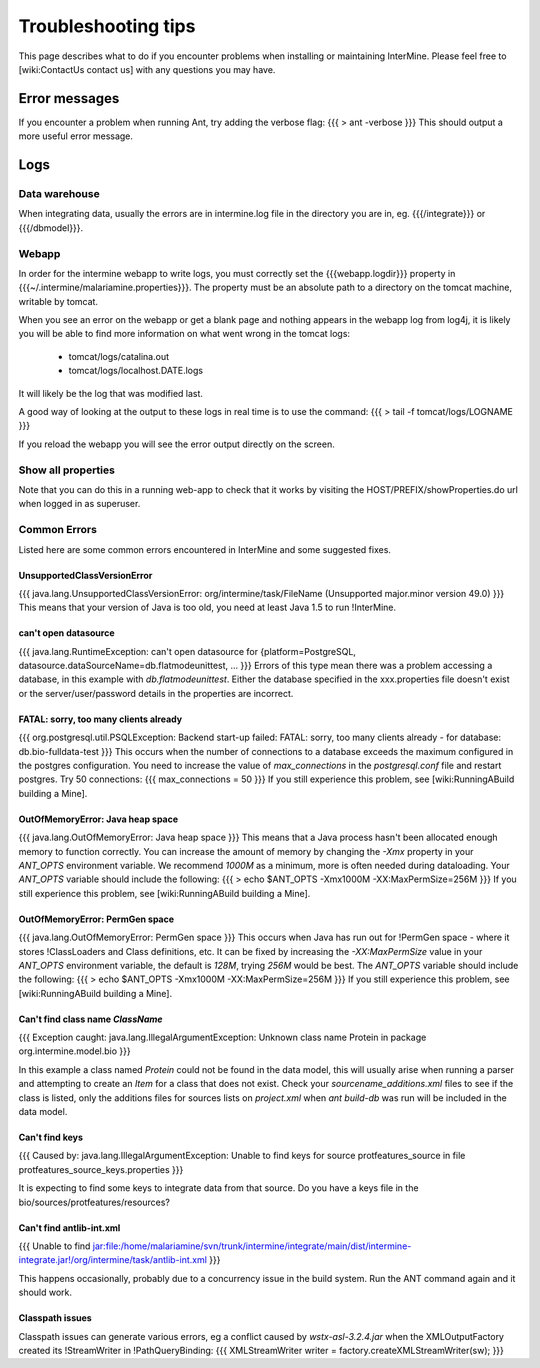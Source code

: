 Troubleshooting tips
========================

This page describes what to do if you encounter problems when installing or maintaining InterMine.  Please feel free to [wiki:ContactUs contact us] with any questions you may have.

Error messages
--------------

If you encounter a problem when running Ant, try adding the verbose flag:
{{{
> ant -verbose
}}}
This should output a more useful error message.

Logs
----

Data warehouse
~~~~~~~~~~~~~~

When integrating data, usually the errors are in intermine.log file in the directory you are in, eg. {{{/integrate}}} or {{{/dbmodel}}}.

Webapp
~~~~~~~~~~~~~~

In order for the intermine webapp to write logs, you must correctly set the {{{webapp.logdir}}} property in {{{~/.intermine/malariamine.properties}}}. The property must be an absolute path to a directory on the tomcat machine, writable by tomcat.

When you see an error on the webapp or get a blank page and nothing appears in the webapp log from log4j, it is likely you will be able to find more information on what went wrong in the tomcat logs:

  * tomcat/logs/catalina.out  
  * tomcat/logs/localhost.DATE.logs

It will likely be the log that was modified last.  

A good way of looking at the output to these logs in real time is to use the command:
{{{
> tail -f tomcat/logs/LOGNAME
}}}

If you reload the webapp you will see the error output directly on the screen.

Show all properties 
~~~~~~~~~~~~~~~~~~~~

Note that you can do this in a running web-app to check that it works by visiting the HOST/PREFIX/showProperties.do url when logged in as superuser. 

Common Errors 
~~~~~~~~~~~~~~

Listed here are some common errors encountered in InterMine and some suggested fixes. 

UnsupportedClassVersionError
^^^^^^^^^^^^^^^^^^^^^^^^^^^^^^^^^^^^^^^^^^

{{{
java.lang.UnsupportedClassVersionError: org/intermine/task/FileName (Unsupported major.minor version 49.0)
}}}
This means that your version of Java is too old, you need at least Java 1.5 to run !InterMine.

can't open datasource
^^^^^^^^^^^^^^^^^^^^^^^^^^^^

{{{
java.lang.RuntimeException: can't open datasource for {platform=PostgreSQL, datasource.dataSourceName=db.flatmodeunittest, ...
}}}
Errors of this type mean there was a problem accessing a database, in this example with `db.flatmodeunittest`.  Either the database specified in the xxx.properties file doesn't exist or the server/user/password details in the properties are incorrect.

FATAL: sorry, too many clients already
^^^^^^^^^^^^^^^^^^^^^^^^^^^^^^^^^^^^^^^^^^

{{{
org.postgresql.util.PSQLException: Backend start-up failed: FATAL: sorry, too many clients already - for database: db.bio-fulldata-test
}}}
This occurs when the number of connections to a database exceeds the maximum configured in the postgres configuration.  You need to increase the value of `max_connections` in the `postgresql.conf` file and restart postgres.  Try 50 connections:
{{{
max_connections = 50
}}} 
If you still experience this problem, see [wiki:RunningABuild building a Mine].


OutOfMemoryError: Java heap space
^^^^^^^^^^^^^^^^^^^^^^^^^^^^^^^^^^^^^^^^^^
{{{
java.lang.OutOfMemoryError: Java heap space
}}}
This means that a Java process hasn't been allocated enough memory to function correctly.  You can increase the amount of memory by changing the `-Xmx` property in your `ANT_OPTS` environment variable.  We recommend `1000M` as a minimum, more is often needed during dataloading.  Your `ANT_OPTS` variable should include the following:
{{{
> echo $ANT_OPTS
-Xmx1000M -XX:MaxPermSize=256M
}}}
If you still experience this problem, see [wiki:RunningABuild building a Mine].


OutOfMemoryError: PermGen space
^^^^^^^^^^^^^^^^^^^^^^^^^^^^^^^^^^^^^^^^^^^^^^^^^^^^^^^^
{{{
java.lang.OutOfMemoryError: PermGen space
}}}
This occurs when Java has run out for !PermGen space - where it stores !ClassLoaders and Class definitions, etc.  It can be fixed by increasing the `-XX:MaxPermSize` value in your `ANT_OPTS` environment variable, the default is `128M`, trying `256M` would be best.  The `ANT_OPTS` variable should include the following:
{{{
> echo $ANT_OPTS
-Xmx1000M -XX:MaxPermSize=256M
}}}
If you still experience this problem, see [wiki:RunningABuild building a Mine].


Can't find class name `ClassName`
^^^^^^^^^^^^^^^^^^^^^^^^^^^^^^^^^^^^^^^^^^
{{{
Exception caught: java.lang.IllegalArgumentException: Unknown class name Protein in package org.intermine.model.bio
}}}

In this example a class named `Protein`  could not be found in the data model, this will usually arise when running a parser and attempting to create an `Item` for a class that does not exist.  Check your `sourcename_additions.xml` files to see if the class is listed, only the additions files for sources lists on `project.xml` when `ant build-db` was run will be included in the data model.

Can't find keys
^^^^^^^^^^^^^^^^^^^^^^^^^^^^
{{{
Caused by: java.lang.IllegalArgumentException: Unable to find keys for
source protfeatures_source in file protfeatures_source_keys.properties
}}}

It is expecting to find some keys to integrate data from that source.
Do you have a keys file in the bio/sources/protfeatures/resources? 

Can't find antlib-int.xml
^^^^^^^^^^^^^^^^^^^^^^^^^^^^^^^^^^^^^^^^^^
{{{
Unable to find jar:file:/home/malariamine/svn/trunk/intermine/integrate/main/dist/intermine-integrate.jar!/org/intermine/task/antlib-int.xml
}}}

This happens occasionally, probably due to a concurrency issue in the build system.  Run the ANT command again and it should work.

Classpath issues
^^^^^^^^^^^^^^^^^^^^^^^^^^^^^^^^^^^^^^^^^^

Classpath issues can generate various errors, eg a conflict caused by `wstx-asl-3.2.4.jar` when the XMLOutputFactory created its !StreamWriter in !PathQueryBinding:
{{{
XMLStreamWriter writer = factory.createXMLStreamWriter(sw);
}}}

